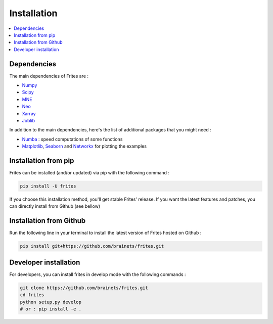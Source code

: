 Installation
------------

.. contents::
   :local:
   :depth: 2

Dependencies
++++++++++++

The main dependencies of Frites are :

* `Numpy <https://numpy.org/>`_
* `Scipy <https://www.scipy.org/>`_
* `MNE <https://mne.tools/stable/index.html>`_
* `Neo <https://pypi.org/project/neo>`_
* `Xarray <http://xarray.pydata.org/en/stable/>`_
* `Joblib <https://joblib.readthedocs.io/en/latest/>`_

In addition to the main dependencies, here's the list of additional packages that you might need :

* `Numba <http://numba.pydata.org/>`_ : speed computations of some functions
* `Matplotlib <https://matplotlib.org/>`_, `Seaborn <https://seaborn.pydata.org/>`_ and `Networkx <https://networkx.github.io/>`_ for plotting the examples


Installation from pip
+++++++++++++++++++++

Frites can be installed (and/or updated) via pip with the following command :

.. code-block:: shell

    pip install -U frites

If you choose this installation method, you'll get stable Frites' release. If you want the latest features and patches, you can directly install from Github (see bellow)


Installation from Github
++++++++++++++++++++++++

Run the following line in your terminal to install the latest version of Frites hosted on Github :

.. code-block:: shell

    pip install git+https://github.com/brainets/frites.git


Developer installation
++++++++++++++++++++++

For developers, you can install frites in develop mode with the following commands :

.. code-block:: shell

    git clone https://github.com/brainets/frites.git
    cd frites
    python setup.py develop
    # or : pip install -e .